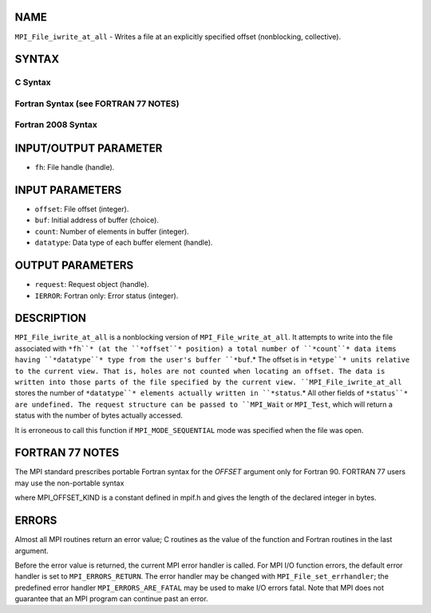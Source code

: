 NAME
----

``MPI_File_iwrite_at_all`` - Writes a file at an explicitly specified
offset (nonblocking, collective).

SYNTAX
------

.. code-block:: FOOBAR_ERROR
   :linenos:

C Syntax
~~~~~~~~

.. code-block:: c
   :linenos:

   #include <mpi.h>
   int MPI_File_iwrite_at_all(MPI_File fh, MPI_Offset offset,
   	const void *buf, int count, MPI_Datatype datatype, MPI_Request *request)

Fortran Syntax (see FORTRAN 77 NOTES)
~~~~~~~~~~~~~~~~~~~~~~~~~~~~~~~~~~~~~

.. code-block:: c
   :linenos:

   USE MPI
   ! or the older form: INCLUDE 'mpif.h'
   MPI_FILE_IWRITE_AT_ALL(FH, OFFSET, BUF, COUNT, DATATYPE, REQUEST, IERROR)
   	<type>	BUF(*)
   	INTEGER	FH, COUNT, DATATYPE, REQUEST, IERROR
   	INTEGER(KIND=MPI_OFFSET_KIND)	OFFSET

Fortran 2008 Syntax
~~~~~~~~~~~~~~~~~~~

.. code-block:: fortran
   :linenos:

   USE mpi_f08
   MPI_File_iwrite_at_all(fh, offset, buf, count, datatype, request, ierror)
   	TYPE(MPI_File), INTENT(IN) :: fh
   	INTEGER(KIND=MPI_OFFSET_KIND), INTENT(IN) :: offset
   	TYPE(*), DIMENSION(..) :: buf
   	INTEGER, INTENT(IN) :: count
   	TYPE(MPI_Datatype), INTENT(IN) :: datatype
   	TYPE(MPI_Request), INTENT(OUT) :: request
   	INTEGER, OPTIONAL, INTENT(OUT) :: ierror

INPUT/OUTPUT PARAMETER
----------------------

* ``fh``: File handle (handle).

INPUT PARAMETERS
----------------

* ``offset``: File offset (integer).

* ``buf``: Initial address of buffer (choice).

* ``count``: Number of elements in buffer (integer).

* ``datatype``: Data type of each buffer element (handle).

OUTPUT PARAMETERS
-----------------

* ``request``: Request object (handle).

* ``IERROR``: Fortran only: Error status (integer).

DESCRIPTION
-----------

``MPI_File_iwrite_at_all`` is a nonblocking version of
``MPI_File_write_at_all``. It attempts to write into the file associated
with ``*fh``* (at the ``*offset``* position) a total number of ``*count``* data
items having ``*datatype``* type from the user's buffer ``*buf``.* The offset is
in ``*etype``* units relative to the current view. That is, holes are not
counted when locating an offset. The data is written into those parts of
the file specified by the current view. ``MPI_File_iwrite_at_all`` stores
the number of ``*datatype``* elements actually written in ``*status``.* All
other fields of ``*status``* are undefined. The request structure can be
passed to ``MPI_Wait`` or ``MPI_Test``, which will return a status with the
number of bytes actually accessed.

It is erroneous to call this function if ``MPI_MODE_SEQUENTIAL`` mode was
specified when the file was open.

FORTRAN 77 NOTES
----------------

The MPI standard prescribes portable Fortran syntax for the *OFFSET*
argument only for Fortran 90. FORTRAN 77 users may use the non-portable
syntax

.. code-block:: fortran
   :linenos:

        INTEGER*MPI_OFFSET_KIND OFFSET

where MPI_OFFSET_KIND is a constant defined in mpif.h and gives the
length of the declared integer in bytes.

ERRORS
------

Almost all MPI routines return an error value; C routines as the value
of the function and Fortran routines in the last argument.

Before the error value is returned, the current MPI error handler is
called. For MPI I/O function errors, the default error handler is set to
``MPI_ERRORS_RETURN``. The error handler may be changed with
``MPI_File_set_errhandler``; the predefined error handler
``MPI_ERRORS_ARE_FATAL`` may be used to make I/O errors fatal. Note that MPI
does not guarantee that an MPI program can continue past an error.
